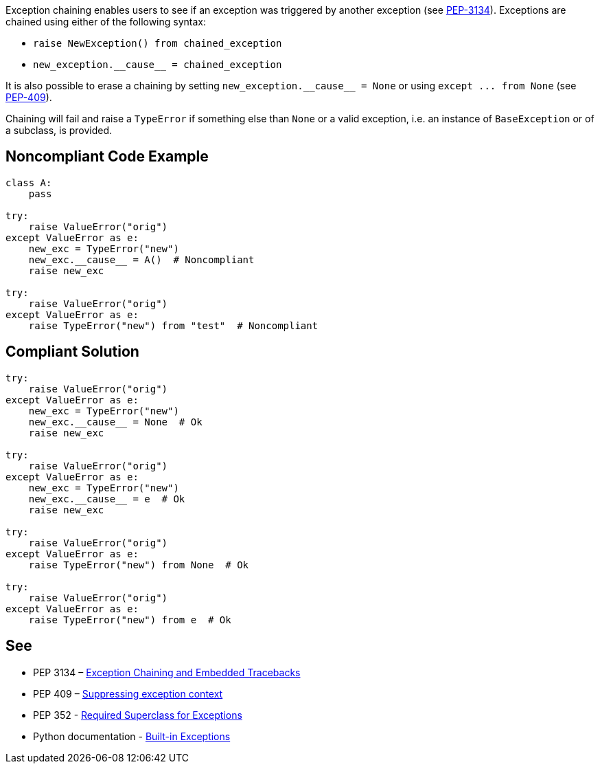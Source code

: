 Exception chaining enables users to see if an exception was triggered by another exception (see https://www.python.org/dev/peps/pep-3134/[PEP-3134]). Exceptions are chained using either of the following syntax:

* ``++raise NewException() from chained_exception++``
* ``++new_exception.__cause__ = chained_exception++``

It is also possible to erase a chaining by setting ``++new_exception.__cause__ = None++`` or using ``++except ... from None++`` (see https://www.python.org/dev/peps/pep-0409/[PEP-409]).


Chaining will fail and raise a ``++TypeError++`` if something else than ``++None++`` or a valid exception, i.e. an instance of ``++BaseException++`` or of a subclass, is provided.

== Noncompliant Code Example

----
class A:
    pass

try:
    raise ValueError("orig")
except ValueError as e:
    new_exc = TypeError("new")
    new_exc.__cause__ = A()  # Noncompliant
    raise new_exc

try:
    raise ValueError("orig")
except ValueError as e:
    raise TypeError("new") from "test"  # Noncompliant
----

== Compliant Solution

----
try:
    raise ValueError("orig")
except ValueError as e:
    new_exc = TypeError("new")
    new_exc.__cause__ = None  # Ok
    raise new_exc

try:
    raise ValueError("orig")
except ValueError as e:
    new_exc = TypeError("new")
    new_exc.__cause__ = e  # Ok
    raise new_exc

try:
    raise ValueError("orig")
except ValueError as e:
    raise TypeError("new") from None  # Ok

try:
    raise ValueError("orig")
except ValueError as e:
    raise TypeError("new") from e  # Ok
----

== See

* PEP 3134 – https://www.python.org/dev/peps/pep-3134/[Exception Chaining and Embedded Tracebacks]
* PEP 409 – https://www.python.org/dev/peps/pep-0409/[Suppressing exception context]
* PEP 352 - https://www.python.org/dev/peps/pep-0352/#exception-hierarchy-changes[Required Superclass for Exceptions]
* Python documentation - https://docs.python.org/3/library/exceptions.html[Built-in Exceptions]
